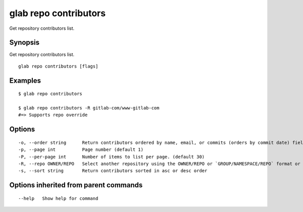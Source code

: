 .. _glab_repo_contributors:

glab repo contributors
----------------------

Get repository contributors list.

Synopsis
~~~~~~~~


Get repository contributors list.

::

  glab repo contributors [flags]

Examples
~~~~~~~~

::

  $ glab repo contributors
  
  $ glab repo contributors -R gitlab-com/www-gitlab-com
  #=> Supports repo override
  

Options
~~~~~~~

::

  -o, --order string      Return contributors ordered by name, email, or commits (orders by commit date) fields (default "commits")
  -p, --page int          Page number (default 1)
  -P, --per-page int      Number of items to list per page. (default 30)
  -R, --repo OWNER/REPO   Select another repository using the OWNER/REPO or `GROUP/NAMESPACE/REPO` format or full URL or git URL
  -s, --sort string       Return contributors sorted in asc or desc order

Options inherited from parent commands
~~~~~~~~~~~~~~~~~~~~~~~~~~~~~~~~~~~~~~

::

      --help   Show help for command

